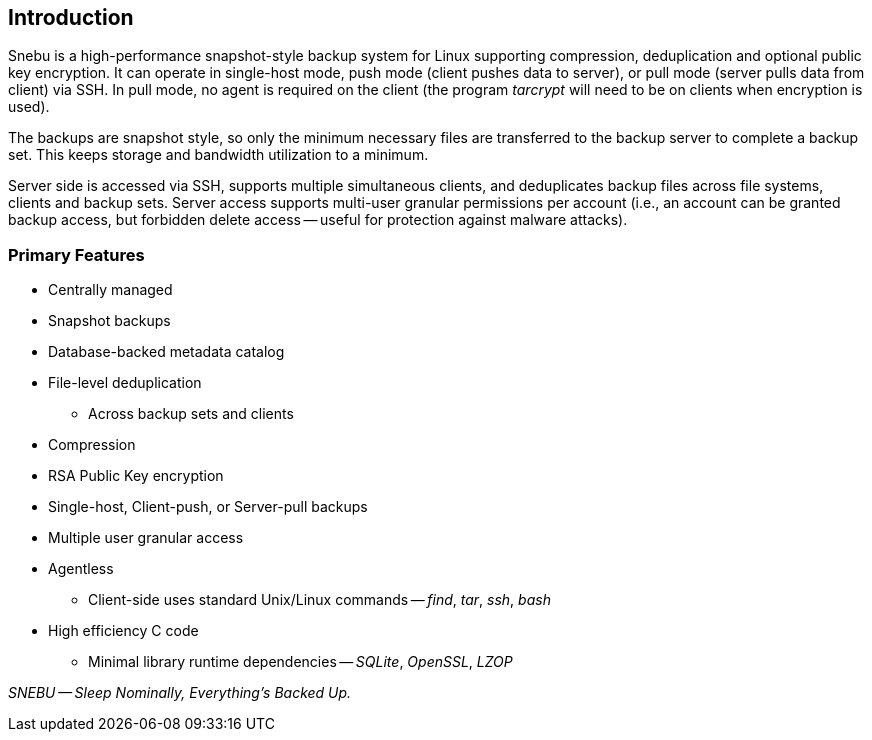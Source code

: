 == Introduction

Snebu is a high-performance snapshot-style backup system for Linux supporting compression, deduplication and optional public key encryption.  It can operate in single-host mode, push mode (client pushes data to server), or pull mode (server pulls data from client) via SSH.  In pull mode, no agent is required on the client (the program _tarcrypt_ will need to be on clients when encryption is used).

The backups are snapshot style, so only the minimum necessary files are transferred to the backup server to complete a backup set.  This keeps storage and bandwidth utilization to a minimum.

Server side is accessed via SSH, supports multiple simultaneous clients, and deduplicates backup files across file systems, clients and backup sets.  Server access supports multi-user granular permissions per account (i.e., an account can be granted backup access, but forbidden delete access -- useful for protection against malware attacks).


[discrete]
=== Primary Features
* Centrally managed
* Snapshot backups
* Database-backed metadata catalog
* File-level deduplication
** Across backup sets and clients
* Compression
* RSA Public Key encryption
* Single-host, Client-push, or Server-pull backups
* Multiple user granular access
* Agentless
** Client-side uses standard Unix/Linux commands -- _find_, _tar_, _ssh_, _bash_
* High efficiency C code
** Minimal library runtime dependencies -- _SQLite_, _OpenSSL_, _LZOP_

_SNEBU -- Sleep Nominally, Everything's Backed Up._

